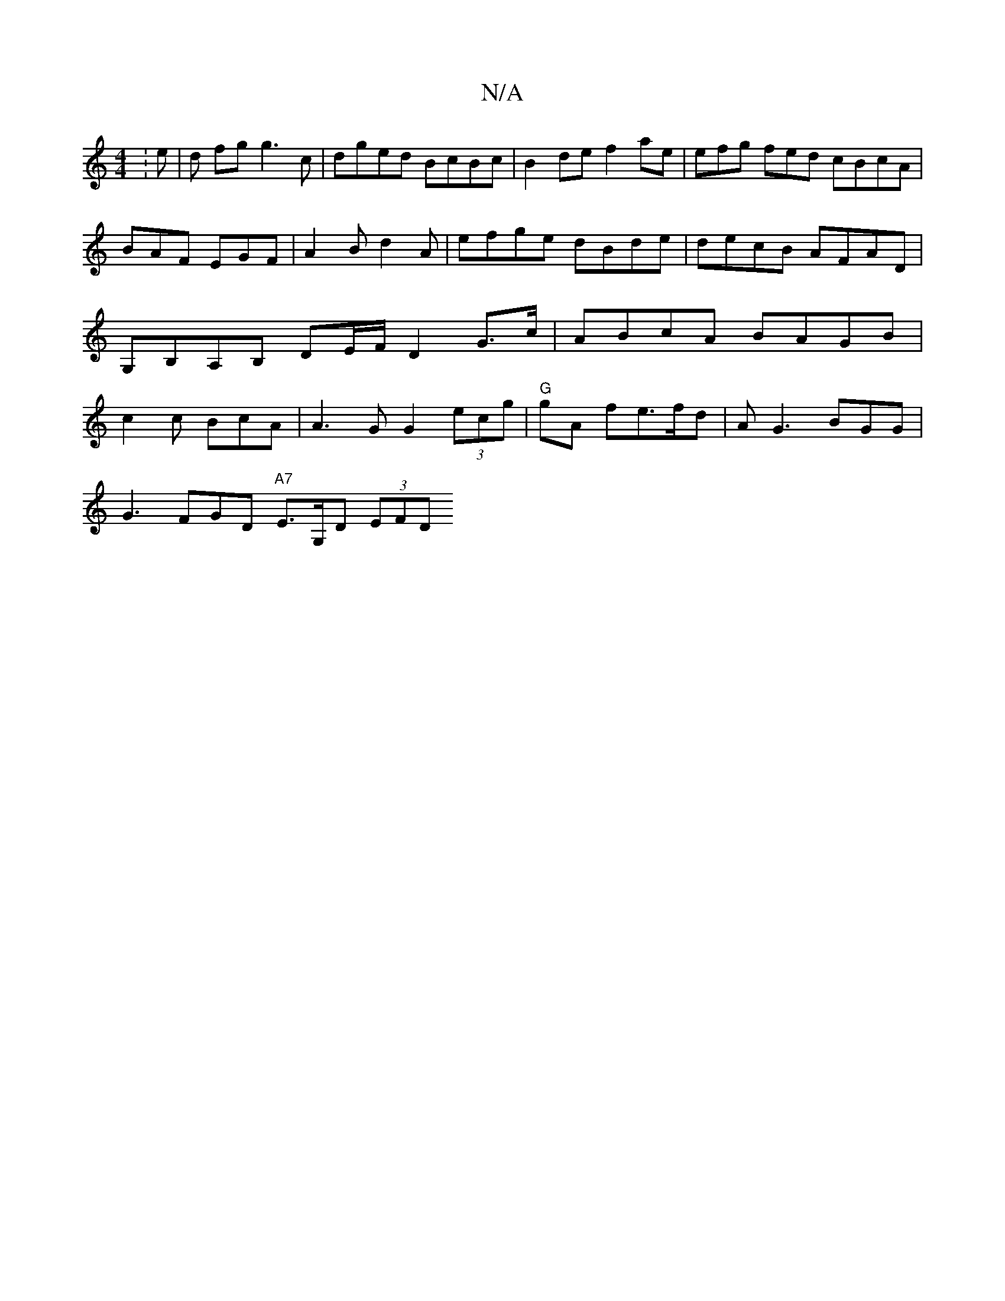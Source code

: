 X:1
T:N/A
M:4/4
R:N/A
K:Cmajor
:e|d fg g3c |dged BcBc|B2 de f2 ae | efg fed cBcA | BAF EGF | A2B d2 A|efge dBde|decB AFAD | G,B,A,B, DE/F/ D2 G>c |ABcA BAGB | c2c BcA | A3G G2 (3ecg | "G" gA fe>fd | AG3 BGG|
G3 FGD "A7"E>G,D (3EFD 